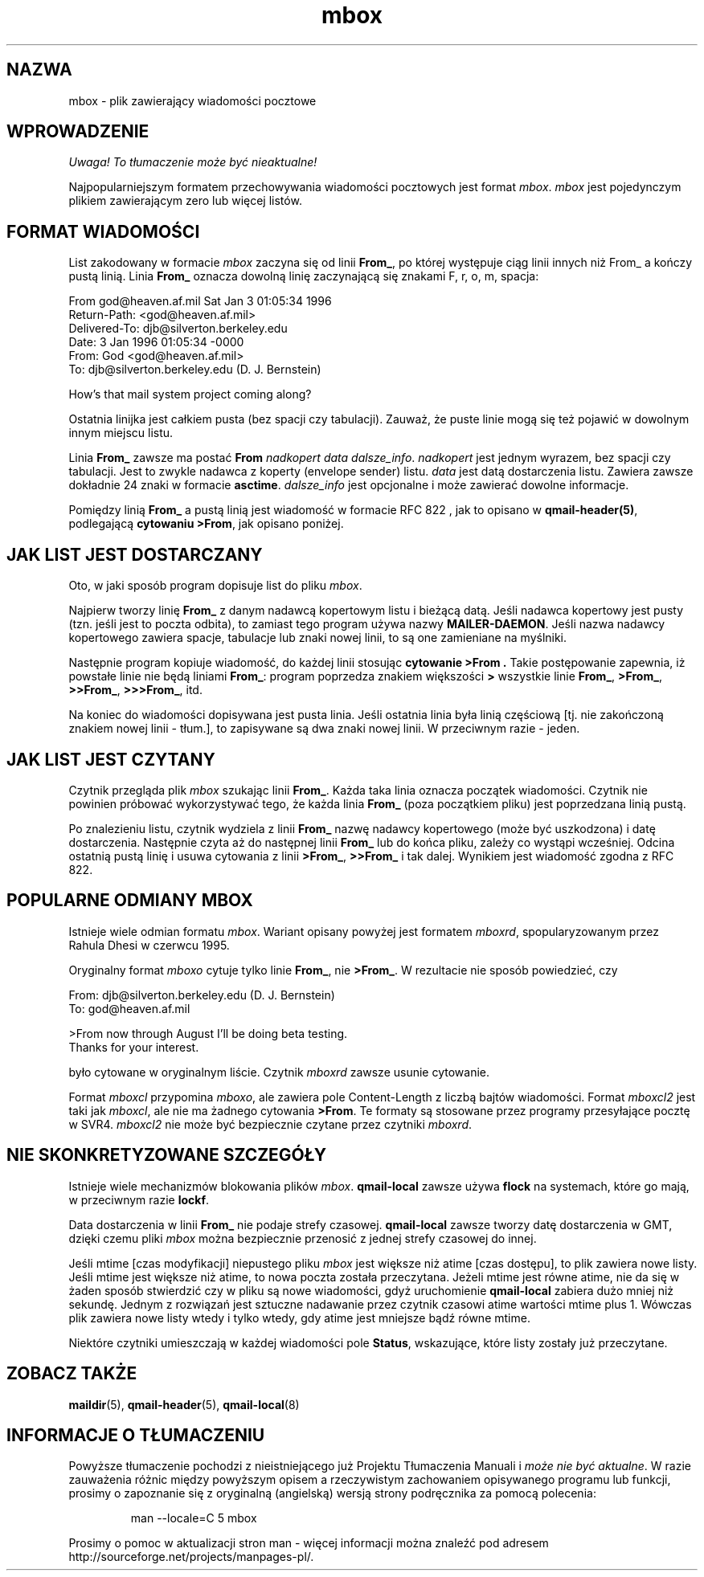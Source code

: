 .\" PTM/WK/2001-VI
.TH mbox 5
.SH "NAZWA"
mbox \- plik zawierający wiadomości pocztowe
.SH "WPROWADZENIE"
\fI Uwaga! To tłumaczenie może być nieaktualne!\fP
.PP
Najpopularniejszym formatem przechowywania wiadomości pocztowych jest format
.IR mbox .
.I mbox
jest pojedynczym plikiem zawierającym zero lub więcej listów.
.SH "FORMAT WIADOMOŚCI"
List zakodowany w formacie
.I mbox
zaczyna się od linii
.BR From_ ,
po której występuje ciąg linii innych niż From_
a kończy pustą linią.
Linia
.B From_
oznacza dowolną linię zaczynającą się znakami
F, r, o, m, spacja:

.EX
     From god@heaven.af.mil Sat Jan  3 01:05:34 1996
.br
     Return-Path: <god@heaven.af.mil>
.br
     Delivered-To: djb@silverton.berkeley.edu
.br
     Date: 3 Jan 1996 01:05:34 \-0000
.br
     From: God <god@heaven.af.mil>
.br
     To: djb@silverton.berkeley.edu (D. J. Bernstein)
.br

.br
     How's that mail system project coming along?
.br

.EE

Ostatnia linijka jest całkiem pusta (bez spacji czy tabulacji).
Zauważ, że puste linie mogą się też pojawić w dowolnym innym miejscu listu.

Linia
.B From_
zawsze ma postać
.B From
.I nadkopert
.I data
.IR dalsze_info .
.I nadkopert
jest jednym wyrazem, bez spacji czy tabulacji. Jest to zwykle nadawca
z koperty (envelope sender) listu.
.I data
jest datą dostarczenia listu.
Zawiera zawsze dokładnie 24 znaki w formacie
.BR asctime .
.I dalsze_info
jest opcjonalne i może zawierać dowolne informacje.

Pomiędzy linią
.B From_
a pustą linią jest wiadomość w formacie RFC 822 ,
jak to opisano w
.BR qmail-header(5) ,
podlegającą
.BR "cytowaniu >From" ,
jak opisano poniżej.
.SH "JAK LIST JEST DOSTARCZANY"
Oto, w jaki sposób program dopisuje list do pliku
.IR mbox .

Najpierw tworzy linię
.B From_
z danym nadawcą kopertowym listu i bieżącą datą.
Jeśli nadawca kopertowy jest pusty (tzn. jeśli jest to poczta odbita),
to zamiast tego program używa nazwy
.BR MAILER-DAEMON .
Jeśli nazwa nadawcy kopertowego zawiera spacje, tabulacje lub znaki nowej
linii, to są one zamieniane na myślniki.

Następnie program kopiuje wiadomość, do każdej linii stosując
.B "cytowanie >From" .
Takie postępowanie zapewnia, iż powstałe linie nie będą liniami
.BR From_ :
program poprzedza znakiem większości
.B >
wszystkie linie
.BR From_ ,
.BR >From_ ,
.BR >>From_ ,
.BR >>>From_ ,
itd.

Na koniec do wiadomości dopisywana jest pusta linia.
Jeśli ostatnia linia była linią częściową [tj. nie zakończoną znakiem nowej
linii - tłum.], to zapisywane są dwa znaki nowej linii. W przeciwnym razie
- jeden.
.SH "JAK LIST JEST CZYTANY"
Czytnik przegląda plik
.I mbox
szukając linii
.BR From_ .
Każda taka linia oznacza początek wiadomości. Czytnik nie powinien próbować
wykorzystywać tego, że każda linia
.B From_
(poza początkiem pliku) jest poprzedzana linią pustą.

Po znalezieniu listu, czytnik wydziela z linii
.B From_
nazwę nadawcy kopertowego (może być uszkodzona) i datę dostarczenia.
Następnie czyta aż do następnej linii
.B From_
lub do końca pliku, zależy co wystąpi wcześniej.
Odcina ostatnią pustą linię i usuwa cytowania z linii
.BR >From_ ,
.B >>From_
i tak dalej.
Wynikiem jest wiadomość zgodna z RFC 822.
.SH "POPULARNE ODMIANY MBOX"
Istnieje wiele odmian formatu
.IR mbox .
Wariant opisany powyżej jest formatem
.IR mboxrd ,
spopularyzowanym przez Rahula Dhesi w czerwcu 1995.

Oryginalny format
.I mboxo
cytuje tylko linie
.BR From_ ,
nie
.BR >From_ .
W rezultacie nie sposób powiedzieć, czy

.EX
     From: djb@silverton.berkeley.edu (D. J. Bernstein)
.br
     To: god@heaven.af.mil
.br

.br
     >From now through August I'll be doing beta testing.
.br
     Thanks for your interest.
.EE

było cytowane w oryginalnym liście.
Czytnik
.I mboxrd
zawsze usunie cytowanie.

Format
.I mboxcl
przypomina
.IR mboxo ,
ale zawiera pole Content-Length z liczbą bajtów wiadomości.
Format
.I mboxcl2
jest taki jak
.IR mboxcl ,
ale nie ma żadnego cytowania
.BR >From .
Te formaty są stosowane przez programy przesyłające pocztę w SVR4.
.I mboxcl2
nie może być bezpiecznie czytane przez czytniki
.IR mboxrd .
.SH "NIE SKONKRETYZOWANE SZCZEGÓŁY"
Istnieje wiele mechanizmów blokowania plików
.IR mbox .
.B qmail-local
zawsze używa
.B flock
na systemach, które go mają, w przeciwnym razie
.BR lockf .

Data dostarczenia w linii
.B From_
nie podaje strefy czasowej.
.B qmail-local
zawsze tworzy datę dostarczenia w GMT, dzięki czemu pliki
.I mbox
można bezpiecznie przenosić z jednej strefy czasowej do innej.

Jeśli mtime [czas modyfikacji] niepustego pliku
.I mbox
jest większe niż atime [czas dostępu], to plik zawiera nowe listy.
Jeśli mtime jest większe niż atime, to nowa poczta została przeczytana.
Jeżeli mtime jest równe atime, nie da się w żaden sposób stwierdzić czy
w pliku są nowe wiadomości, gdyż uruchomienie
.B qmail-local
zabiera dużo mniej niż sekundę.
Jednym z rozwiązań jest sztuczne nadawanie przez czytnik czasowi atime
wartości mtime plus 1. Wówczas plik zawiera nowe listy wtedy i tylko wtedy,
gdy atime jest mniejsze bądź równe mtime.

Niektóre czytniki umieszczają w każdej wiadomości pole
.BR Status ,
wskazujące, które listy zostały już przeczytane.
.SH "ZOBACZ TAKŻE"
.BR maildir (5),
.BR qmail-header (5),
.BR qmail-local (8)
.SH "INFORMACJE O TŁUMACZENIU"
Powyższe tłumaczenie pochodzi z nieistniejącego już Projektu Tłumaczenia Manuali i 
\fImoże nie być aktualne\fR. W razie zauważenia różnic między powyższym opisem
a rzeczywistym zachowaniem opisywanego programu lub funkcji, prosimy o zapoznanie 
się z oryginalną (angielską) wersją strony podręcznika za pomocą polecenia:
.IP
man \-\-locale=C 5 mbox
.PP
Prosimy o pomoc w aktualizacji stron man \- więcej informacji można znaleźć pod
adresem http://sourceforge.net/projects/manpages\-pl/.
